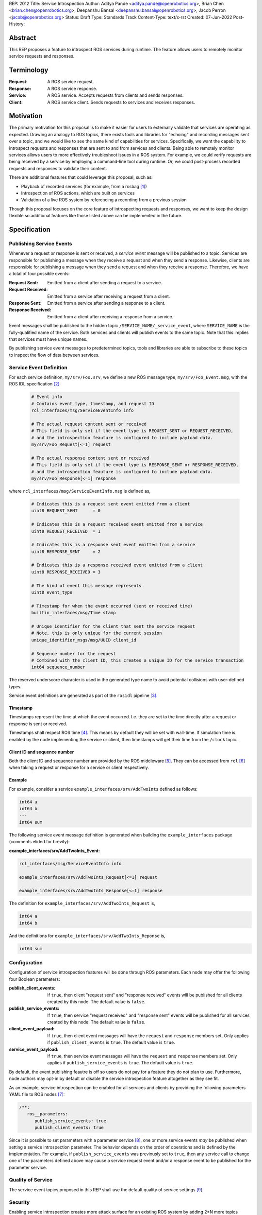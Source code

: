 REP: 2012
Title: Service Introspection
Author: Aditya Pande <aditya.pande@openrobotics.org>, Brian Chen <brian.chen@openrobotics.org>, Deepanshu Bansal <deepanshu.bansal@openrobotics.org>, Jacob Perron <jacob@openrobotics.org>
Status: Draft
Type: Standards Track
Content-Type: text/x-rst
Created: 07-Jun-2022
Post-History:

Abstract
========

This REP proposes a feature to introspect ROS services during runtime.
The feature allows users to remotely monitor service requests and responses.


Terminology
===========

:Request:
  A ROS service request.
:Response:
  A ROS service response.
:Service:
  A ROS service.
  Accepts requests from clients and sends responses.
:Client:
  A ROS service client.
  Sends requests to services and receives responses.

Motivation
==========

The primary motivation for this proposal is to make it easier for users to externally validate that services are operating as expected.
Drawing an analogy to ROS topics, there exists tools and libraries for "echoing" and recording messages sent over a topic, and we would like to see the same kind of capabilities for services.
Specifically, we want the capability to introspect requests and responses that are sent to and from services and clients.
Being able to remotely monitor services allows users to more effectively troubleshoot issues in a ROS system.
For example, we could verify requests are being received by a service by employing a command-line tool during runtime.
Or, we could post-process recorded requests and responses to validate their content.

There are additional features that could leverage this proposal, such as:

- Playback of recorded services (for example, from a rosbag [1]_)
- Introspection of ROS actions, which are built on services
- Validation of a live ROS system by referencing a recording from a previous session

Though this proposal focuses on the core feature of introspecting requests and responses, we want to keep the design flexible so additional features like those listed above can be implemented in the future.


Specification
=============

Publishing Service Events
-------------------------

Whenever a request or response is sent or received, a *service event* message will be published to a topic.
Services are responsible for publishing a message when they receive a request and when they send a response.
Likewise, clients are responsible for publishing a message when they send a request and when they receive a response.
Therefore, we have a total of four possible events:

:Request Sent:
  Emitted from a client after sending a request to a service.
:Request Received:
  Emitted from a service after receiving a request from a client.
:Response Sent:
  Emitted from a service after sending a response to a client.
:Response Received:
  Emitted from a client after receiving a response from a service.

Event messages shall be published to the hidden topic ``/SERVICE_NAME/_service_event``, where ``SERVICE_NAME`` is the fully-qualified name of the service.
Both services and clients will publish events to the same topic.
Note that this implies that services must have unique names.

By publishing service event messages to predetermined topics, tools and libraries are able to subscribe to these topics to inspect the flow of data between services.

Service Event Definition
------------------------

For each service definition, ``my/srv/Foo.srv``, we define a new ROS message type, ``my/srv/Foo_Event.msg``, with the ROS IDL specification [2]_:

  .. code-block::

   # Event info
   # Contains event type, timestamp, and request ID
   rcl_interfaces/msg/ServiceEventInfo info

   # The actual request content sent or received
   # This field is only set if the event type is REQUEST_SENT or REQUEST_RECEIVED,
   # and the introspection feauture is configured to include payload data.
   my/srv/Foo_Request[<=1] request

   # The actual response content sent or received
   # This field is only set if the event type is RESPONSE_SENT or RESPONSE_RECEIVED,
   # and the introspection feauture is configured to include payload data.
   my/srv/Foo_Response[<=1] response

where ``rcl_interfaces/msg/ServiceEventInfo.msg`` is defined as,

  .. code-block::

   # Indicates this is a request sent event emitted from a client
   uint8 REQUEST_SENT      = 0

   # Indicates this is a request received event emitted from a service
   uint8 REQUEST_RECEIVED  = 1

   # Indicates this is a response sent event emitted from a service
   uint8 RESPONSE_SENT     = 2

   # Indicates this is a response received event emitted from a client
   uint8 RESPONSE_RECEIVED = 3

   # The kind of event this message represents
   uint8 event_type

   # Timestamp for when the event occurred (sent or received time)
   builtin_interfaces/msg/Time stamp

   # Unique identifier for the client that sent the service request
   # Note, this is only unique for the current session
   unique_identifier_msgs/msg/UUID client_id

   # Sequence number for the request
   # Combined with the client ID, this creates a unique ID for the service transaction
   int64 sequence_number

The reserved underscore character is used in the generated type name to avoid potential collisions with user-defined types.

Service event definitions are generated as part of the ``rosidl`` pipeline [3]_.

Timestamp
^^^^^^^^^

Timestamps represent the time at which the event occurred.
I.e. they are set to the time directly after a request or response is sent or received.

Timestamps shall respect ROS time [4]_.
This means by default they will be set with wall-time.
If simulation time is enabled by the node implementing the service or client, then timestamps will get their time from the ``/clock`` topic.

Client ID and sequence number
^^^^^^^^^^^^^^^^^^^^^^^^^^^^^

Both the client ID and sequence number are provided by the ROS middleware [5]_.
They can be accessed from ``rcl`` [6]_ when taking a request or response for a service or client respectively.

Example
^^^^^^^

For example, consider a service ``example_interfaces/srv/AddTwoInts`` defined as follows:

.. code-block::

   int64 a
   int64 b
   ---
   int64 sum

The following service event message definition is generated when building the ``example_interfaces`` package (comments elided for brevity):

:example_interfaces/srv/AddTwoInts_Event:

.. code-block::

   rcl_interfaces/msg/ServiceEventInfo info

   example_interfaces/srv/AddTwoInts_Request[<=1] request

   example_interfaces/srv/AddTwoInts_Response[<=1] response

The definition for ``example_interfaces/srv/AddTwoInts_Request`` is,

.. code-block::

   int64 a
   int64 b

And the definitions for ``example_interfaces/srv/AddTwoInts_Reponse`` is,

.. code-block::

   int64 sum

Configuration
-------------

Configuration of service introspection features will be done through ROS parameters.
Each node may offer the following four Boolean parameters:

:publish_client_events:
  If ``true``, then client "request sent" and "response received" events will be published for all clients created by this node.
  The default value is ``false``.
:publish_service_events:
  If ``true``, then service "request received" and "response sent" events will be published for all services created by this node.
  The default value is ``false``.
:client_event_payload:
  If ``true``, then client event messages will have the ``request`` and ``response`` members set.
  Only applies if ``publish_client_events`` is ``true``.
  The default value is ``true``.
:service_event_payload:
  If ``true``, then service event messages will have the ``request`` and ``response`` members set.
  Only applies if ``publish_service_events`` is ``true``.
  The default value is ``true``.

By default, the event publishing feautre is off so users do not pay for a feature they do not plan to use.
Furthermore, node authors may opt-in by default or disable the service introspection feature altogether as they see fit.

As an example, service introspection can be enabled for all services and clients by providing the following parameters YAML file to ROS nodes [7]_:

.. code-block:: yaml

   /**:
      ros__parameters:
         publish_service_events: true
         publish_client_events: true

Since it is possible to set parameters with a parameter service [8]_, one or more service events *may* be published when setting a service introspection parameter.
The behavior depends on the order of operations and is defined by the implementation.
For example, if ``publish_service_events`` was previously set to ``true``, then any service call to change one of the parameters defined above may cause a service request event and/or a response event to be published for the parameter service.

Quality of Service
------------------

The service event topics proposed in this REP shall use the default quality of service settings [9]_.

Security
--------

Enabling service introspection creates more attack surface for an existing ROS system by adding 2*N more topics (where N is the number of services with the feature enabled).
These topics are vulnerable to undesired actors listening in on service communication or even interfering with parts of the system that may be relying on service events.

Luckily, we can leverage the existing security feature for topics and services in ROS 2 (see SROS 2 [10]_).
Any existing tooling for aiding users in setting up ROS security should consider the new service event topics introduced by this REP (e.g. NoDL [11]_).


Rationale
=========


Using ROS Parameters for configuration
--------------------------------------

ROS parameters are the canonical way to configure a node at runtime, and so it seems to be a natural choice for configuring the service introspection feature.
We can benefit from existing tools for interacting with parameters such as the parameter services API in ``rclcpp`` or ``rclpy`` and ROS launch files [12]_.
Parameters also offer the convenience of being reconfigurable during runtime, so by extension service introspection may be toggled on and off while the node is running.

Environment variables were considered as an alternative method for configuring service introspection, however they are not reconfigurable during runtime and do not naturally map to nodes the same way parameters do.

Configuration options
---------------------

It would be nice to define a single enumeration type to reduce the number of configuration points, however since ROS parameters do not support enumeration types multiple Boolean parameters are defined instead.

The number of parameters was chosen as a compromise between flexibility and complexity.
At one extreme, service introspection could be configured per-service with nodes offering S * 4 parameters, where S is the number of services and each has 4 parameters as described in `Configuration <Configuration_>`_.
This runs the risk of overwhelming users with the sheer number of parameters offered by a node.
At the other extreme, there could be a single option to enable service introspection for all services in a ROS system, which is not very flexible.

It seems likely that there will by a large number of users that will want to introspect (or record) all services in system,
therefore it should be easy to turn on the feature for all services.
However, since it is difficult to predict how the feature will ultimately be used, we want to provide some flexibility.

Boolean parameters are chosen as an easy way to toggle the feature on and off per node (because ROS parameters are stored per node).
Recognizing that both client events and service events contain redundant information (besides timestamps), we provide a separate parameter to toggle the feature for clients.
Similarly, extra overhead may arise in cases where service requests or responses are *very* large.
So, additional parameters are offered to avoid sending content for client or service events.
This way users who are concerned with extra overhead incurred by enabling service introspection have mitigation options.


Parameter Services
------------------

There already exists a set of default services for interacting with ROS parameters [8]_.
There is also the ``/parameter_events`` topic where changes to ROS parameters for all nodes are published.
We considered leveraging this REP to implement (or replace) the existing ``/parameter_events`` topic, however parameter events may be triggered by local changes in a node (and not necessarily through a parameter service), so we cannot capture all possible parameter events from service events.


Only supporting one service per name
------------------------------------

It is technically possible to create more than one service with the same name (though not recommended).
However, this is generally not recommended and may be forbidden in the future.
Therefore, as far as this REP is concerned, creating multiple services with the same name is undefined behavior.


Separate request and response events instead of single service event
--------------------------------------------------------------------

This REP defines four event types for requests and responses.
Publishing separate events from client and services makes it possible to detect the situations such as:

* a request was sent by a client, but not received by a service
* a request was received by a service, but a response was not sent

Alternatively, a single event could have been defined containing both the request and response.
While this would be convenient for tools to match requests and responses, it would result in duplicate or unused message content.

A second alternative is to define unique request and response event types for clients and services (for a total of four event types and four topics per service).
However, it's not clear that there is much benefit in the additional types considering the definition of a client request type and service request type would be identical (the same applying to response types).


Backwards Compatibility
=======================

The addition of service introspection should not impact existing logic.
As an opt-in feature, users should not incur additional overhead by default.

Feature Progress
================

TODO: development of a prototype is underway.


Other
=====


Tooling
-------

``ros2 service``
^^^^^^^^^^^^^^^^
The existing ``ros2 service`` tool can be extended using an ``echo`` keyword to monitor service events.
Internally, it would subscribe to the `hidden topics <Publishing Service Events_>`_ and echo them.
The existing command line parameters for topics can be extended to be used with this ``echo`` verb, along with new
arguments on to filter message content and analyze delays.

Building off the example with AddTwoInts discussed earlier, an example ``ros2 service echo`` call may look like the following:

.. code-block::

   $ ros2 service echo /add_two_ints
   -----------------------
   request_type: REQUEST_SENT
   stamp: 1.00
   client_id: 1234
   sequence_number: 1
   request:
      a: 1
      b: 2
   -----------------------
   request_type: REQUEST_RECEIVED
   stamp: 1.10
   client_id: 1235
   sequence_number: 1
   request:
      a: 1
      b: 2
   -----------------------
   request_type: RESPONSE_SENT
   stamp: 1.20
   client_id: 1235
   sequence_number: 2
   request:
      sum: 3
   -----------------------
   request_type: RESPONSE_RECEIVED
   stamp: 1.30
   client_id: 1234
   sequence_number: 2
   request:
      sum: 3
   -----------------------


``ros2 bag``
^^^^^^^^^^^^

``rosbag2`` integration for service introspection will come more or less for free since the request/response events are simply being echoed through ROS 2 publishers.
Syntactic sugar may be included to enable service introspection and record, e.g. ``ros2 bag record --enable-services``.

Replaying service and client events
-----------------------------------

The design should support implementation of a tool for "replaying" service and client events.
For example, tooling may be developed to take the recorded event stream and replay requests and responses back into the ROS network.


References
==========

.. [1] rosbag2
   (https://github.com/ros2/rosbag2)

.. [2] ROS 2 interfaces
   (https://docs.ros.org/en/rolling/Concepts/About-ROS-Interfaces.html)

.. [3] ROS IDL pipeline
   (https://github.com/ros2/rosidl)

.. [4] ROS Time
   (https://design.ros2.org/articles/clock_and_time.html)

.. [5] RMW
   (https://github.com/ros2/rmw)

.. [6] rcl
   (https://github.com/ros2/rcl)

.. [7] YAML parameter file wildcard
   (https://docs.ros.org/en/rolling/Tutorials/Launch/Using-ROS2-Launch-For-Large-Projects.html#using-wildcards-in-yaml-files)

.. [8] ROS Parameters
   (https://docs.ros.org/en/foxy/Concepts/About-ROS-2-Parameters.html)

.. [9] Quality of Service Settings
   (https://docs.ros.org/en/rolling/Concepts/About-Quality-of-Service-Settings.html)

.. [10] SROS 2
   (https://github.com/ros2/sros2)

.. [11] NoDL
   (https://github.com/ubuntu-robotics/nodl)

.. [12] Launch ROS
   (https://github.com/ros2/launch_ros)



Copyright
=========

This document has been placed in the public domain.


..
   Local Variables:
   mode: indented-text
   indent-tabs-mode: nil
   sentence-end-double-space: t
   fill-column: 70
   coding: utf-8
   End:
